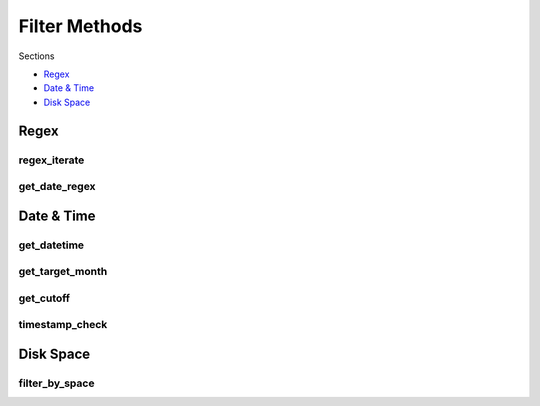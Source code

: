 .. _api:

Filter Methods
==============

Sections

* `Regex`_
* `Date & Time`_
* `Disk Space`_

Regex
-----

regex_iterate
+++++++++++++
.. automethod:: curator.api.regex_iterate

get_date_regex
++++++++++++++
.. automethod:: curator.api.get_date_regex


Date & Time
-----------

get_datetime
+++++++++++++
.. automethod:: curator.api.get_datetime

get_target_month
++++++++++++++++
.. automethod:: curator.api.get_target_month

get_cutoff
++++++++++
.. automethod:: curator.api.get_cutoff

timestamp_check
+++++++++++++++
.. automethod:: curator.api.timestamp_check


Disk Space
----------

filter_by_space
+++++++++++++++
.. automethod:: curator.api.filter_by_space

